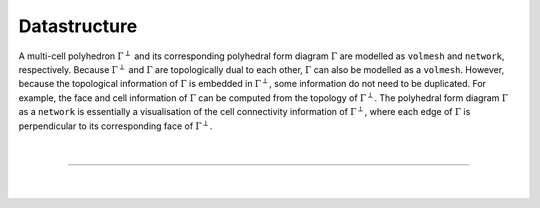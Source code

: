 ********************************************************************************
Datastructure
********************************************************************************

A multi-cell polyhedron :math:`\Gamma^{\perp}` and its corresponding polyhedral form diagram :math:`\Gamma` are modelled as ``volmesh`` and ``network``, respectively.
Because :math:`\Gamma^{\perp}` and :math:`\Gamma` are topologically dual to each other, :math:`\Gamma` can also be modelled as a ``volmesh``.
However, because the topological information of :math:`\Gamma` is embedded in :math:`\Gamma^{\perp}`, some information do not need to be duplicated.
For example, the face and cell information of :math:`\Gamma` can be computed from the topology of :math:`\Gamma^{\perp}`.
The polyhedral form diagram :math:`\Gamma` as a ``network`` is essentially a visualisation of the cell connectivity information of :math:`\Gamma^{\perp}`, where each edge of :math:`\Gamma` is perpendicular to its corresponding face of :math:`\Gamma^{\perp}`.

.. figure:: ../../_images/04_datastructures_02_mcp.jpg
    :width: 100%

|

----

|

.. figure:: ../../_images/compas_3gs_datastructure_volmesh.jpg
    :width: 100%